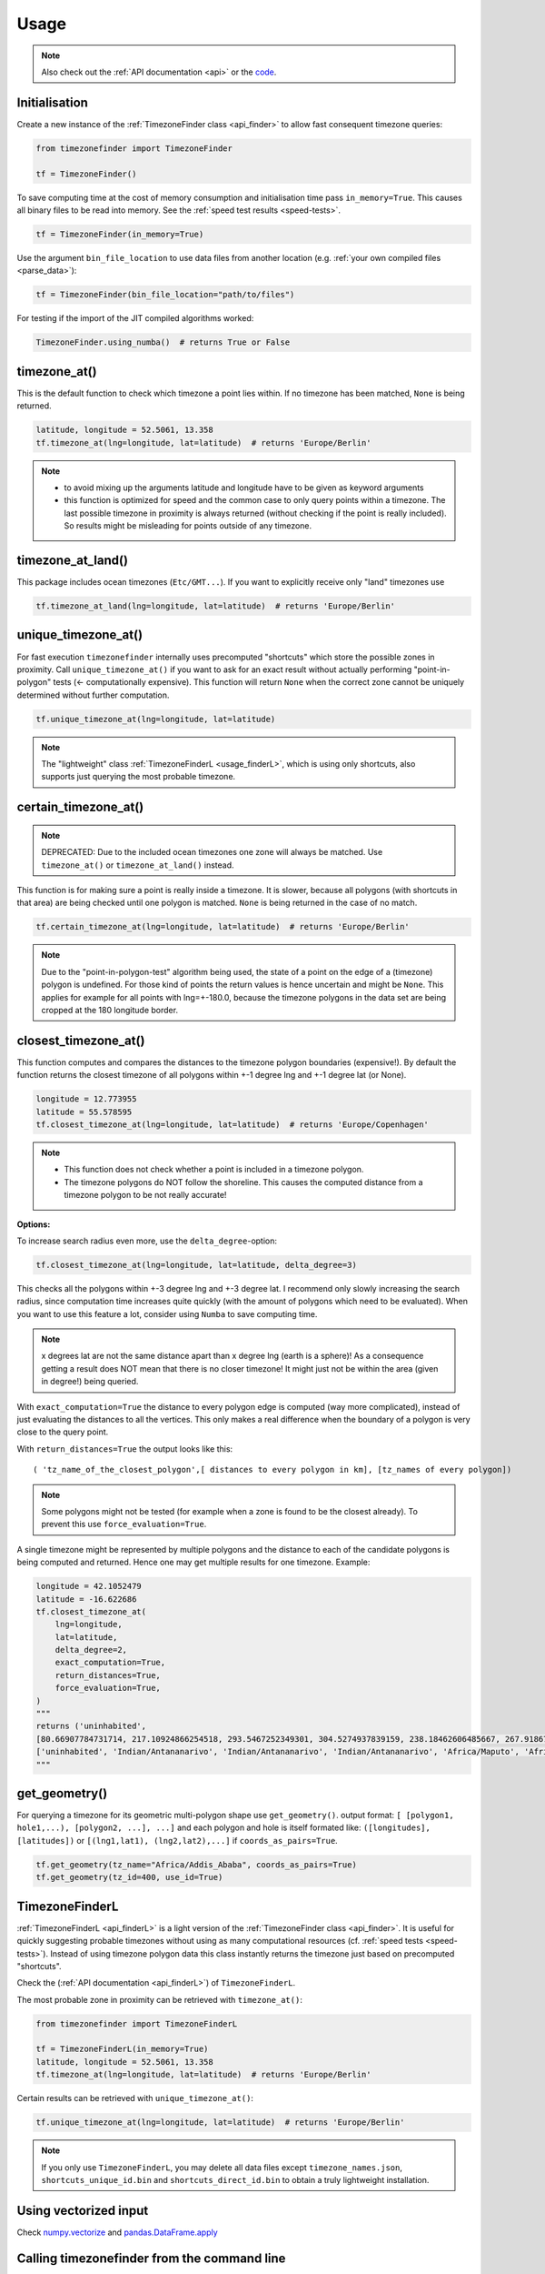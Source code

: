 .. _usage:

=====
Usage
=====

.. note::

   Also check out the :ref:`API documentation <api>` or the `code <https://github.com/MrMinimal64/timezonefinder>`__.


.. _init:

Initialisation
--------------


Create a new instance of the :ref:`TimezoneFinder class <api_finder>` to allow fast consequent timezone queries:

.. code-block:: python

    from timezonefinder import TimezoneFinder

    tf = TimezoneFinder()


To save computing time at the cost of memory consumption and initialisation time pass ``in_memory=True``. This causes all binary files to be read into memory.
See the :ref:`speed test results <speed-tests>`.

.. code-block:: python

    tf = TimezoneFinder(in_memory=True)


Use the argument ``bin_file_location`` to use data files from another location (e.g. :ref:`your own compiled files <parse_data>`):

.. code-block:: python

    tf = TimezoneFinder(bin_file_location="path/to/files")





For testing if the import of the JIT compiled algorithms worked:


.. code-block:: python

    TimezoneFinder.using_numba()  # returns True or False



timezone_at()
--------------

This is the default function to check which timezone a point lies within.
If no timezone has been matched, ``None`` is being returned.



.. code-block:: python

    latitude, longitude = 52.5061, 13.358
    tf.timezone_at(lng=longitude, lat=latitude)  # returns 'Europe/Berlin'

.. note::
    * to avoid mixing up the arguments latitude and longitude have to be given as keyword arguments
    * this function is optimized for speed and the common case to only query points within a timezone. The last possible timezone in proximity is always returned (without checking if the point is really included). So results might be misleading for points outside of any timezone.



timezone_at_land()
------------------

This package includes ocean timezones (``Etc/GMT...``).
If you want to explicitly receive only "land" timezones use

.. code-block:: python

    tf.timezone_at_land(lng=longitude, lat=latitude)  # returns 'Europe/Berlin'



unique_timezone_at()
--------------------

For fast execution ``timezonefinder`` internally uses precomputed "shortcuts" which store the possible zones in proximity.
Call ``unique_timezone_at()`` if you want to ask for an exact result without actually performing "point-in-polygon" tests (<- computationally expensive).
This function will return ``None`` when the correct zone cannot be uniquely determined without further computation.

.. code-block:: python

    tf.unique_timezone_at(lng=longitude, lat=latitude)



.. note::
    The "lightweight" class :ref:`TimezoneFinderL <usage_finderL>`, which is using only shortcuts, also supports just querying the most probable timezone.


certain_timezone_at()
----------------------

.. note::

    DEPRECATED: Due to the included ocean timezones one zone will always be matched.
    Use ``timezone_at()`` or ``timezone_at_land()`` instead.


This function is for making sure a point is really inside a timezone. It is slower, because all polygons (with shortcuts in that area)
are being checked until one polygon is matched. ``None`` is being returned in the case of no match.


.. code-block:: python

    tf.certain_timezone_at(lng=longitude, lat=latitude)  # returns 'Europe/Berlin'



.. note::

    Due to the "point-in-polygon-test" algorithm being used, the state of a point on the edge of a (timezone) polygon is undefined.
    For those kind of points the return values is hence uncertain and might be ``None``.
    This applies for example for all points with lng=+-180.0, because the timezone polygons in the data set are being cropped at the 180 longitude border.



closest_timezone_at()
----------------------


This function computes and compares the distances to the timezone polygon boundaries (expensive!).
By default the function returns the closest timezone of all polygons within +-1 degree lng and +-1 degree lat (or None).



.. code-block:: python

    longitude = 12.773955
    latitude = 55.578595
    tf.closest_timezone_at(lng=longitude, lat=latitude)  # returns 'Europe/Copenhagen'



.. note::

    * This function does not check whether a point is included in a timezone polygon.
    * The timezone polygons do NOT follow the shoreline. This causes the computed distance from a timezone polygon to be not really accurate!



**Options:**


To increase search radius even more, use the ``delta_degree``-option:

.. code-block:: python

    tf.closest_timezone_at(lng=longitude, lat=latitude, delta_degree=3)


This checks all the polygons within +-3 degree lng and +-3 degree lat.
I recommend only slowly increasing the search radius, since computation time increases quite quickly
(with the amount of polygons which need to be evaluated). When you want to use this feature a lot,
consider using ``Numba`` to save computing time.


.. note::

    x degrees lat are not the same distance apart than x degree lng (earth is a sphere)!
    As a consequence getting a result does NOT mean that there is no closer timezone! It might just not be within the area (given in degree!) being queried.


With ``exact_computation=True`` the distance to every polygon edge is computed (way more complicated), instead of just evaluating the distances to all the vertices.
This only makes a real difference when the boundary of a polygon is very close to the query point.


With ``return_distances=True`` the output looks like this:

::

    ( 'tz_name_of_the_closest_polygon',[ distances to every polygon in km], [tz_names of every polygon])


.. note::

    Some polygons might not be tested (for example when a zone is found to be the closest already).
    To prevent this use ``force_evaluation=True``.


A single timezone might be represented by multiple polygons and the distance to each of the candidate polygons is being computed and returned. Hence one may get multiple results for one timezone. Example:


.. code-block:: python

    longitude = 42.1052479
    latitude = -16.622686
    tf.closest_timezone_at(
        lng=longitude,
        lat=latitude,
        delta_degree=2,
        exact_computation=True,
        return_distances=True,
        force_evaluation=True,
    )
    """
    returns ('uninhabited',
    [80.66907784731714, 217.10924866254518, 293.5467252349301, 304.5274937839159, 238.18462606485667, 267.918674688949, 207.43831938964408, 209.6790144988553, 228.42135641542546],
    ['uninhabited', 'Indian/Antananarivo', 'Indian/Antananarivo', 'Indian/Antananarivo', 'Africa/Maputo', 'Africa/Maputo', 'Africa/Maputo', 'Africa/Maputo', 'Africa/Maputo'])
    """



get_geometry()
--------------


For querying a timezone for its geometric multi-polygon shape use ``get_geometry()``.
output format: ``[ [polygon1, hole1,...), [polygon2, ...], ...]``
and each polygon and hole is itself formated like: ``([longitudes], [latitudes])``
or ``[(lng1,lat1), (lng2,lat2),...]`` if ``coords_as_pairs=True``.


.. code-block:: python

    tf.get_geometry(tz_name="Africa/Addis_Ababa", coords_as_pairs=True)
    tf.get_geometry(tz_id=400, use_id=True)




.. _usage_finderL:

TimezoneFinderL
---------------

:ref:`TimezoneFinderL <api_finderL>` is a light version of the :ref:`TimezoneFinder class <api_finder>`.
It is useful for quickly suggesting probable timezones without using as many computational resources (cf. :ref:`speed tests <speed-tests>`).
Instead of using timezone polygon data this class instantly returns the timezone just based on precomputed "shortcuts".

Check the (:ref:`API documentation <api_finderL>`) of ``TimezoneFinderL``.

The most probable zone in proximity can be retrieved with ``timezone_at()``:

.. code-block:: python

    from timezonefinder import TimezoneFinderL

    tf = TimezoneFinderL(in_memory=True)
    latitude, longitude = 52.5061, 13.358
    tf.timezone_at(lng=longitude, lat=latitude)  # returns 'Europe/Berlin'



Certain results can be retrieved with ``unique_timezone_at()``:

.. code-block:: python

    tf.unique_timezone_at(lng=longitude, lat=latitude)  # returns 'Europe/Berlin'


.. note::

    If you only use ``TimezoneFinderL``, you may delete all data files except ``timezone_names.json``, ``shortcuts_unique_id.bin`` and ``shortcuts_direct_id.bin`` to obtain a truly lightweight installation.




Using vectorized input
----------------------

Check `numpy.vectorize <https://docs.scipy.org/doc/numpy/reference/generated/numpy.vectorize.html>`__
and `pandas.DataFrame.apply <https://pandas.pydata.org/pandas-docs/stable/reference/api/pandas.DataFrame.apply.html>`__



Calling timezonefinder from the command line
---------------------------------------------

A command line script is being installed as part of this package.

**Command Line Syntax**:

::

    timezonefinder [-h] [-v] [-f {0,1,2,3,4,5}] lng lat


**Example**:

::

    timezonefinder -f 4 40.5 11.7


With ``-v`` you get verbose output, without it only the timezone name is being printed.
With the argument of the flag ``-f`` one can choose between the different functions to be called:

::

    0: TimezoneFinder.timezone_at() = default
    1: TimezoneFinder.certain_timezone_at()
    2: TimezoneFinder.closest_timezone_at()
    3: TimezoneFinderL.timezone_at()
    4: TimezoneFinderL.timezone_at_land()
    5: TimezoneFinder.timezone_at_land()


Please note that this will be orders of magnitude slower than using the package directly from within python.
